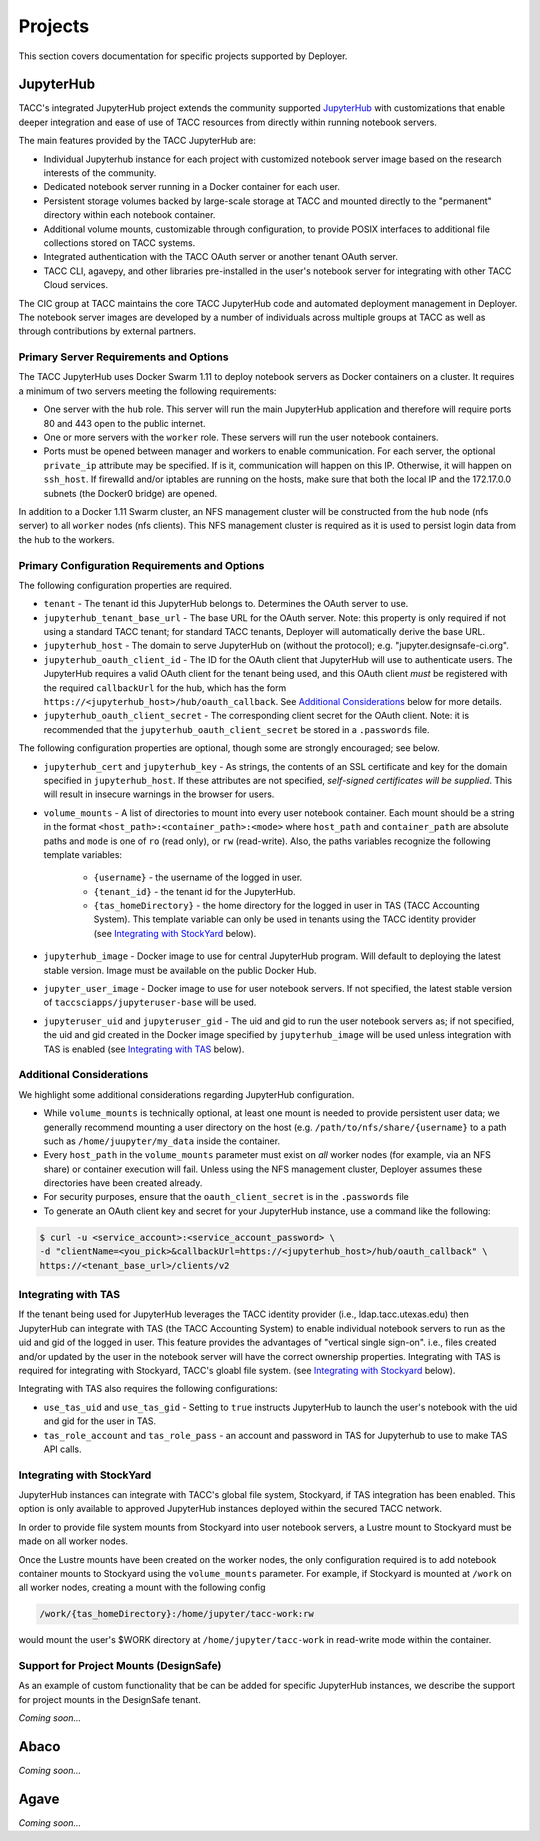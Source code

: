 Projects
________

This section covers documentation for specific projects supported by Deployer.

JupyterHub
==========

TACC's integrated JupyterHub project extends the community supported
`JupyterHub <https://jupyterhub.readthedocs.io/en/stable/>`_  with customizations that enable deeper integration and
ease of use of TACC resources from directly within running notebook servers.

The main features provided by the TACC JupyterHub are:

* Individual Jupyterhub instance for each project with customized notebook server image based on the research interests of the community.
* Dedicated notebook server running in a Docker container for each user.
* Persistent storage volumes backed by large-scale storage at TACC and mounted directly to the "permanent" directory within each notebook container.
* Additional volume mounts, customizable through configuration, to provide POSIX interfaces to additional file collections stored on TACC systems.
* Integrated authentication with the TACC OAuth server or another tenant OAuth server.
* TACC CLI, agavepy, and other libraries pre-installed in the user's notebook server for integrating with other TACC Cloud services.


The CIC group at TACC maintains the core TACC JupyterHub code and automated deployment management in Deployer. The notebook
server images are developed by a number of individuals across multiple groups at TACC as well as through contributions
by external partners.


Primary Server Requirements and Options
+++++++++++++++++++++++++++++++++++++++

The TACC JupyterHub uses Docker Swarm 1.11 to deploy notebook servers as Docker containers on a cluster. It requires
a minimum of two servers meeting the following requirements:

* One server with the  ``hub`` role. This server will run the main JupyterHub application and therefore will require
  ports 80 and 443 open to the public internet.

* One or more servers with the ``worker`` role. These servers will run the user notebook containers.

* Ports must be opened between manager and workers to enable communication. For each server, the optional ``private_ip``
  attribute may be specified. If is it, communication will happen on this IP. Otherwise, it will happen on ``ssh_host``.
  If firewalld and/or iptables are running on the hosts, make sure that both the local IP and the 172.17.0.0 subnets
  (the Docker0 bridge) are opened.

In addition to a Docker 1.11 Swarm cluster, an NFS management cluster will be constructed from the ``hub`` node (nfs server)
to all ``worker`` nodes (nfs clients). This NFS management cluster is required as it is used to persist login data from
the hub to the workers.


Primary Configuration Requirements and Options
++++++++++++++++++++++++++++++++++++++++++++++

The following configuration properties are required.

* ``tenant`` - The tenant id this JupyterHub belongs to. Determines the OAuth server to use.

* ``jupyterhub_tenant_base_url`` - The base URL for the OAuth server. Note: this property is only required if not
  using a standard TACC tenant; for standard TACC tenants, Deployer will automatically derive the base URL.

* ``jupyterhub_host`` - The domain to serve JupyterHub on (without the protocol); e.g. "jupyter.designsafe-ci.org".

* ``jupyterhub_oauth_client_id`` - The ID for the OAuth client that JupyterHub will use to authenticate users.
  The JupyterHub requires a valid OAuth client for the tenant being used, and this
  OAuth client *must* be registered with the required ``callbackUrl`` for the hub, which has the form
  ``https://<jupyterhub_host>/hub/oauth_callback``. See `Additional Considerations`_ below for more details.

* ``jupyterhub_oauth_client_secret`` - The corresponding client secret for the OAuth client. Note: it is recommended
  that the ``jupyterhub_oauth_client_secret`` be stored in a ``.passwords`` file.


The following configuration properties are optional, though some are strongly encouraged; see below.

* ``jupyterhub_cert`` and ``jupyterhub_key`` - As strings, the contents of an SSL certificate and key for the
  domain specified in ``jupyterhub_host``. If these attributes are not specified, *self-signed certificates will be
  supplied*. This will result in insecure warnings in the browser for users.

.. * ``use_stock_nfs`` (true/false) - Whether to use the management NFS cluster for user's persistent data instead of a
  custom NFS share for user data. The default is ``false``. This option is not recommended since user data will be
  stored on the ``hub`` node which will typically limit overall storage capacity.

* ``volume_mounts`` - A list of directories to mount into every user notebook container. Each mount should be a string
  in the format ``<host_path>:<container_path>:<mode>`` where ``host_path`` and ``container_path`` are absolute paths
  and ``mode`` is one of ``ro`` (read only), or ``rw`` (read-write). Also, the paths variables recognize the following
  template variables:
    * ``{username}`` - the username of the logged in user.

    * ``{tenant_id}`` - the tenant id for the JupyterHub.

    * ``{tas_homeDirectory}`` - the home directory for the logged in user in TAS (TACC Accounting System). This
      template variable can only be used in tenants using the TACC identity provider (see `Integrating with StockYard`_
      below).

* ``jupyterhub_image`` - Docker image to use for central JupyterHub program. Will default to deploying the latest stable
  version. Image must be available on the public Docker Hub.

* ``jupyter_user_image`` - Docker image to use for user notebook servers. If not specified, the latest stable version of
  ``taccsciapps/jupyteruser-base`` will be used.

* ``jupyteruser_uid`` and ``jupyteruser_gid`` - The uid and gid to run the user notebook servers as; if not specified,
  the uid and gid created in the Docker image specified by ``jupyterhub_image`` will be used unless integration with
  TAS is enabled (see `Integrating with TAS`_ below).


Additional Considerations
+++++++++++++++++++++++++

We highlight some additional considerations regarding JupyterHub configuration.

* While ``volume_mounts`` is technically optional, at least one mount is needed to provide persistent user data; we
  generally recommend mounting a user directory on the host (e.g. ``/path/to/nfs/share/{username}`` to a path such as
  ``/home/juupyter/my_data`` inside the container.

* Every ``host_path`` in the ``volume_mounts`` parameter must exist on *all* worker nodes (for example, via an NFS share)
  or container execution will fail. Unless using the NFS management cluster, Deployer assumes these directories have
  been created already.

* For security purposes, ensure that the ``oauth_client_secret`` is in the ``.passwords`` file

* To generate an OAuth client key and secret for your JupyterHub instance, use a command like the following:

.. code-block:: bash

    $ curl -u <service_account>:<service_account_password> \
    -d "clientName=<you_pick>&callbackUrl=https://<jupyterhub_host>/hub/oauth_callback" \
    https://<tenant_base_url>/clients/v2

Integrating with TAS
++++++++++++++++++++

If the tenant being used for JupyterHub leverages the TACC identity provider (i.e., ldap.tacc.utexas.edu) then
JupyterHub can integrate with TAS (the TACC Accounting System) to enable individual notebook servers to run as the uid
and gid of the logged in user. This feature provides the advantages of "vertical single sign-on". i.e., files created
and/or updated by the user in the notebook server will have the correct ownership properties. Integrating with TAS is
required for integrating with Stockyard, TACC's gloabl file system. (see `Integrating with Stockyard`_ below).

Integrating with TAS also requires the following configurations:

* ``use_tas_uid`` and ``use_tas_gid`` - Setting to ``true`` instructs JupyterHub to launch the user's notebook with the
  uid and gid for the user in TAS.

* ``tas_role_account`` and ``tas_role_pass`` - an account and password in TAS for Jupyterhub to use to make TAS API
  calls.


Integrating with StockYard
++++++++++++++++++++++++++

JupyterHub instances can integrate with TACC's global file system, Stockyard, if TAS integration has been enabled. This
option is only available to approved JupyterHub instances deployed within the secured TACC network.

In order to provide file system mounts from Stockyard into user notebook servers, a Lustre mount to Stockyard must be
made on all worker nodes.

Once the Lustre mounts have been created on the worker nodes, the only configuration required is to add notebook
container mounts to Stockyard using the ``volume_mounts`` parameter. For example, if Stockyard is mounted at ``/work``
on all worker nodes, creating a mount with the following config

.. code-block:: bash

  /work/{tas_homeDirectory}:/home/jupyter/tacc-work:rw

would mount the user's $WORK directory at ``/home/jupyter/tacc-work`` in read-write mode within the container.


Support for Project Mounts (DesignSafe)
+++++++++++++++++++++++++++++++++++++++

As an example of custom functionality that be can be added for specific JupyterHub instances, we describe the support
for project mounts in the DesignSafe tenant.

`Coming soon...`


Abaco
=====

`Coming soon...`

Agave
=====

`Coming soon...`

